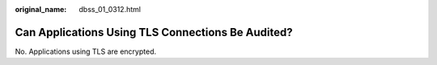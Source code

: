 :original_name: dbss_01_0312.html

.. _dbss_01_0312:

Can Applications Using TLS Connections Be Audited?
==================================================

No. Applications using TLS are encrypted.
